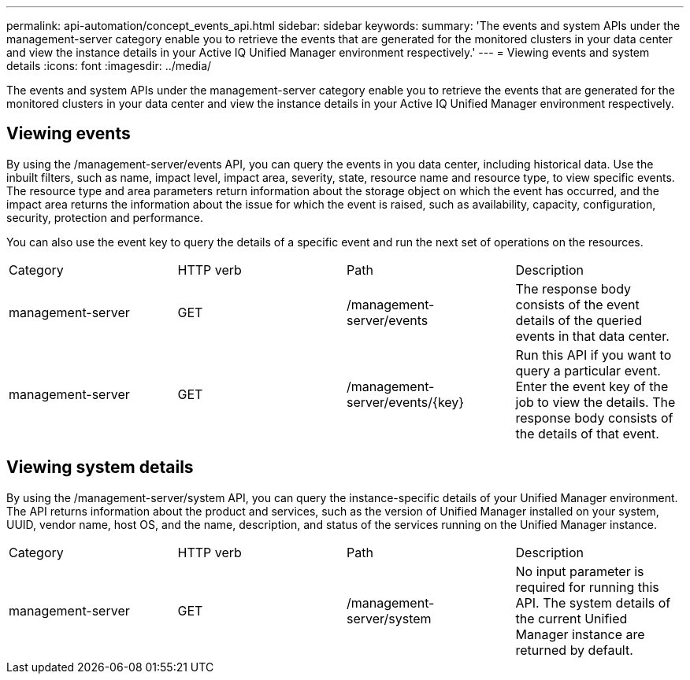 ---
permalink: api-automation/concept_events_api.html
sidebar: sidebar
keywords: 
summary: 'The events and system APIs under the management-server category enable you to retrieve the events that are generated for the monitored clusters in your data center and view the instance details in your Active IQ Unified Manager environment respectively.'
---
= Viewing events and system details
:icons: font
:imagesdir: ../media/

[.lead]
The events and system APIs under the management-server category enable you to retrieve the events that are generated for the monitored clusters in your data center and view the instance details in your Active IQ Unified Manager environment respectively.

== Viewing events

By using the /management-server/events API, you can query the events in you data center, including historical data. Use the inbuilt filters, such as name, impact level, impact area, severity, state, resource name and resource type, to view specific events. The resource type and area parameters return information about the storage object on which the event has occurred, and the impact area returns the information about the issue for which the event is raised, such as availability, capacity, configuration, security, protection and performance.

You can also use the event key to query the details of a specific event and run the next set of operations on the resources.

|===
| Category| HTTP verb| Path| Description
a|
management-server
a|
GET
a|
/management-server/events

a|
The response body consists of the event details of the queried events in that data center.
a|
management-server
a|
GET
a|
/management-server/events/\{key}

a|
Run this API if you want to query a particular event. Enter the event key of the job to view the details. The response body consists of the details of that event.
|===

== Viewing system details

By using the /management-server/system API, you can query the instance-specific details of your Unified Manager environment. The API returns information about the product and services, such as the version of Unified Manager installed on your system, UUID, vendor name, host OS, and the name, description, and status of the services running on the Unified Manager instance.

|===
| Category| HTTP verb| Path| Description
a|
management-server
a|
GET
a|
/management-server/system

a|
No input parameter is required for running this API. The system details of the current Unified Manager instance are returned by default.
|===
